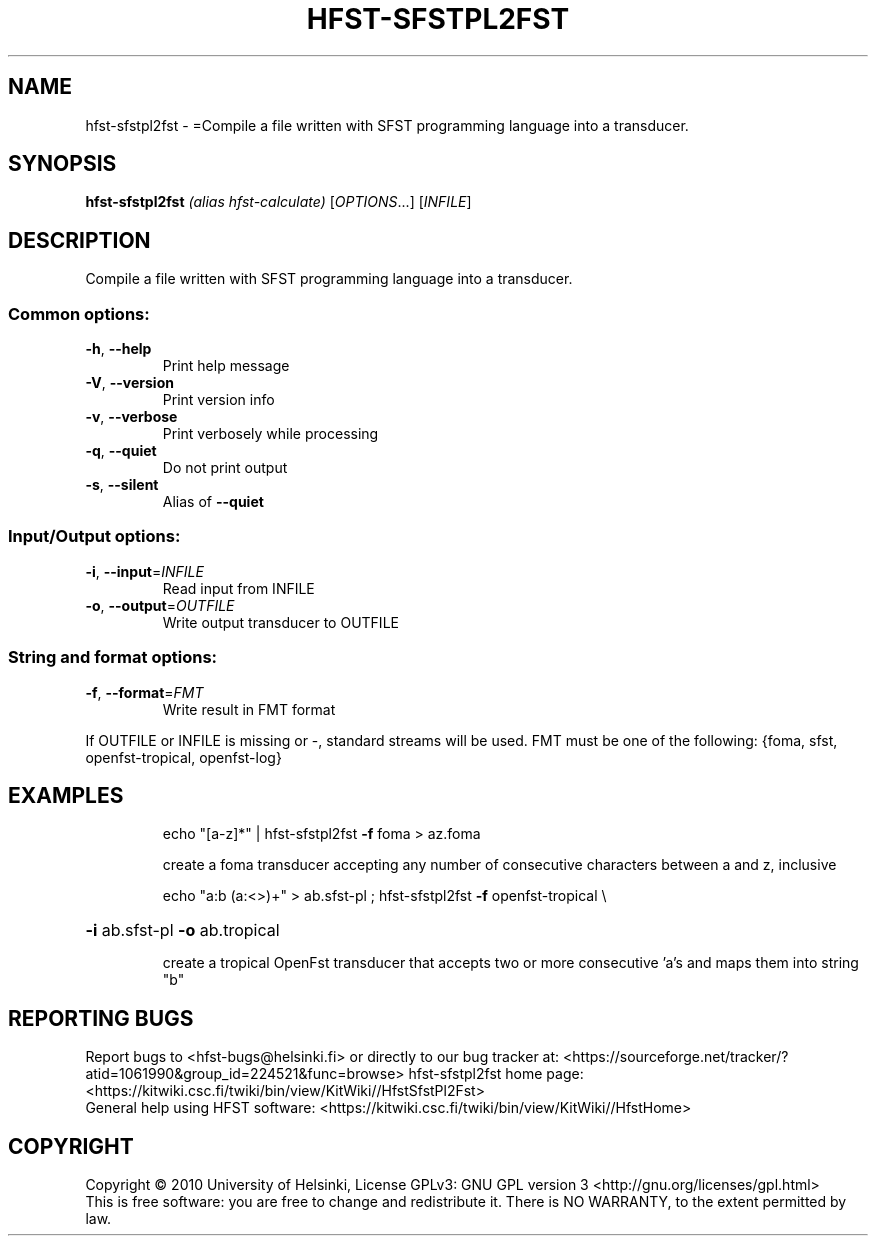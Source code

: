 .\" DO NOT MODIFY THIS FILE!  It was generated by help2man 1.40.4.
.TH HFST-SFSTPL2FST "1" "March 2012" "HFST" "User Commands"
.SH NAME
hfst-sfstpl2fst \- =Compile a file written with SFST programming language into a transducer.
.SH SYNOPSIS
.B hfst-sfstpl2fst
\fI(alias hfst-calculate) \fR[\fIOPTIONS\fR...] [\fIINFILE\fR]
.SH DESCRIPTION
Compile a file written with SFST programming language into a transducer.
.SS "Common options:"
.TP
\fB\-h\fR, \fB\-\-help\fR
Print help message
.TP
\fB\-V\fR, \fB\-\-version\fR
Print version info
.TP
\fB\-v\fR, \fB\-\-verbose\fR
Print verbosely while processing
.TP
\fB\-q\fR, \fB\-\-quiet\fR
Do not print output
.TP
\fB\-s\fR, \fB\-\-silent\fR
Alias of \fB\-\-quiet\fR
.SS "Input/Output options:"
.TP
\fB\-i\fR, \fB\-\-input\fR=\fIINFILE\fR
Read input from INFILE
.TP
\fB\-o\fR, \fB\-\-output\fR=\fIOUTFILE\fR
Write output transducer to OUTFILE
.SS "String and format options:"
.TP
\fB\-f\fR, \fB\-\-format\fR=\fIFMT\fR
Write result in FMT format
.PP
If OUTFILE or INFILE is missing or \-, standard streams will be used.
FMT must be one of the following: {foma, sfst, openfst\-tropical, openfst\-log}
.SH EXAMPLES
.IP
echo "[a\-z]*" | hfst\-sfstpl2fst \fB\-f\fR foma > az.foma
.IP
create a foma transducer accepting any number of consecutive
characters between a and z, inclusive
.IP
echo "a:b (a:<>)+" > ab.sfst\-pl ; hfst\-sfstpl2fst \fB\-f\fR openfst\-tropical \e
.HP
\fB\-i\fR ab.sfst\-pl \fB\-o\fR ab.tropical
.IP
create a tropical OpenFst transducer that accepts two or more
consecutive 'a's and maps them into string "b"
.SH "REPORTING BUGS"
Report bugs to <hfst\-bugs@helsinki.fi> or directly to our bug tracker at:
<https://sourceforge.net/tracker/?atid=1061990&group_id=224521&func=browse>
hfst\-sfstpl2fst home page:
<https://kitwiki.csc.fi/twiki/bin/view/KitWiki//HfstSfstPl2Fst>
.br
General help using HFST software:
<https://kitwiki.csc.fi/twiki/bin/view/KitWiki//HfstHome>
.SH COPYRIGHT
Copyright \(co 2010 University of Helsinki,
License GPLv3: GNU GPL version 3 <http://gnu.org/licenses/gpl.html>
.br
This is free software: you are free to change and redistribute it.
There is NO WARRANTY, to the extent permitted by law.
